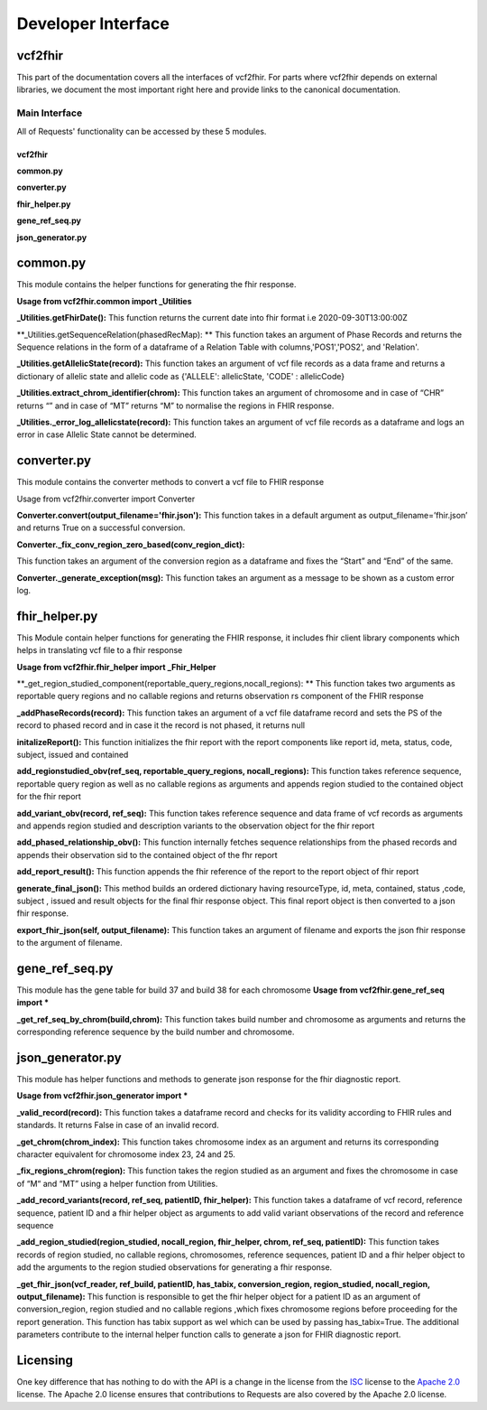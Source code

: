 .. _api:

Developer Interface
===================

vcf2fhir
~~~~~~~~~~

This part of the documentation covers all the interfaces of vcf2fhir. For
parts where vcf2fhir depends on external libraries, we document the most
important right here and provide links to the canonical documentation.


Main Interface
--------------

All of Requests' functionality can be accessed by these 5 modules.

========
vcf2fhir
========

**common.py**

**converter.py**

**fhir_helper.py**

**gene_ref_seq.py**

**json_generator.py**

common.py
~~~~~~~~~

This module contains the helper functions for generating the fhir response.

**Usage from vcf2fhir.common import _Utilities**

**_Utilities.getFhirDate():**
This function returns the current date into fhir format i.e 2020-09-30T13:00:00Z

**_Utilities.getSequenceRelation(phasedRecMap): **
This function takes an argument of Phase Records and returns the Sequence relations in the form of a dataframe of a Relation Table with columns,'POS1','POS2', and 'Relation'.

**_Utilities.getAllelicState(record):**
This function takes an argument of vcf file records as a data frame and returns a dictionary of allelic state and allelic code as {'ALLELE': allelicState, 'CODE' : allelicCode}

**_Utilities.extract_chrom_identifier(chrom):**
This function takes an argument of chromosome and in case of “CHR” returns “” and in case of “MT” returns “M” to normalise the regions in FHIR response.

**_Utilities._error_log_allelicstate(record):**
This function takes an argument of vcf file records as a dataframe and logs an error in case Allelic State cannot be determined.
 
converter.py
~~~~~~~~~~~~~~~~~

This module contains the converter methods to convert a vcf file to FHIR response

Usage from vcf2fhir.converter import Converter

**Converter.convert(output_filename='fhir.json'):**
This function takes in a default argument as output_filename=’fhir.json’ and returns True on a successful conversion.

**Converter._fix_conv_region_zero_based(conv_region_dict):**

This function takes an argument of the conversion region as a dataframe and fixes the “Start” and “End” of the same.

**Converter._generate_exception(msg):**
This function takes an argument as a message to be shown as a custom error log.

fhir_helper.py
~~~~~~~~~~~~~~~~~~~~~

This Module contain helper functions for generating the FHIR response, it includes fhir client library components which helps in translating vcf file to a fhir response

**Usage from vcf2fhir.fhir_helper import _Fhir_Helper**

**_get_region_studied_component(reportable_query_regions,nocall_regions): **      
This function takes two arguments as reportable query regions and no callable regions and returns observation rs component of the FHIR response

**_addPhaseRecords(record):**
This function takes an argument of a vcf file dataframe record and sets the PS of the record to phased record and in case it the record is not phased, it returns null

**initalizeReport():**
This function initializes the fhir report with the report components like report id, meta, status, code, subject, issued and contained

**add_regionstudied_obv(ref_seq, reportable_query_regions, nocall_regions):**
This function takes reference sequence, reportable query region as well as no callable regions as arguments and appends region studied to the contained object for the fhir report  

**add_variant_obv(record, ref_seq):**
This function takes reference sequence and data frame of vcf records as arguments and appends region studied and description variants to the observation object for the fhir report   

**add_phased_relationship_obv():**
This function internally fetches sequence relationships from the phased records and appends their observation sid to the contained object of the fhr report
 
**add_report_result():**
This function appends the fhir reference of the report to the report object of fhir report
 
**generate_final_json():**
This method builds an ordered dictionary having resourceType, id, meta, contained, status ,code, subject , issued and result objects for the final fhir response object. This final report object is then converted to a json fhir response.

**export_fhir_json(self, output_filename):**
This function takes an argument of filename and exports the json fhir response to the argument of filename.

gene_ref_seq.py
~~~~~~~~~~~~~~~~~

This module has the gene table for build 37 and build 38 for each chromosome
**Usage from vcf2fhir.gene_ref_seq import ***

**_get_ref_seq_by_chrom(build,chrom):**
This function takes build number and chromosome as arguments and returns the corresponding reference sequence by the build number and chromosome.


json_generator.py
~~~~~~~~~~~~~~~~~

This module has helper functions and methods to generate json response for the fhir diagnostic report.
 
**Usage from vcf2fhir.json_generator import ***

**_valid_record(record):**
This function takes a dataframe record and checks for its validity according to FHIR rules and standards. It returns False in case of an invalid record.
 
**_get_chrom(chrom_index):**
This function takes chromosome index as an argument and returns its corresponding character equivalent for chromosome index 23, 24 and 25.
 
**_fix_regions_chrom(region):**
This function takes the region studied as an argument and fixes the chromosome in case of “M“ and “MT” using a helper function from Utilities.

**_add_record_variants(record, ref_seq, patientID, fhir_helper):**
This function takes a dataframe of vcf record, reference sequence, patient ID and a fhir helper object as arguments to add valid variant observations of the record and reference sequence 

**_add_region_studied(region_studied, nocall_region, fhir_helper, chrom, ref_seq, patientID):**
This function takes records of region studied, no callable regions, chromosomes, reference sequences, patient ID and a fhir helper object to add the arguments to the region studied observations for generating a fhir response.

**_get_fhir_json(vcf_reader, ref_build, patientID, has_tabix, conversion_region, region_studied, nocall_region, output_filename):**
This function is responsible to get the fhir helper object for a patient ID as an argument of conversion_region, region studied and no callable regions ,which fixes chromosome regions before proceeding for the report generation.
This function has tabix support as wel which can be used by passing has_tabix=True.
The additional parameters contribute to the internal helper function calls to generate a json for FHIR diagnostic report.



Licensing
~~~~~~~~~

One key difference that has nothing to do with the API is a change in the
license from the ISC_ license to the `Apache 2.0`_ license. The Apache 2.0
license ensures that contributions to Requests are also covered by the Apache
2.0 license.

.. _ISC: https://opensource.org/licenses/ISC
.. _Apache 2.0: https://opensource.org/licenses/Apache-2.0

